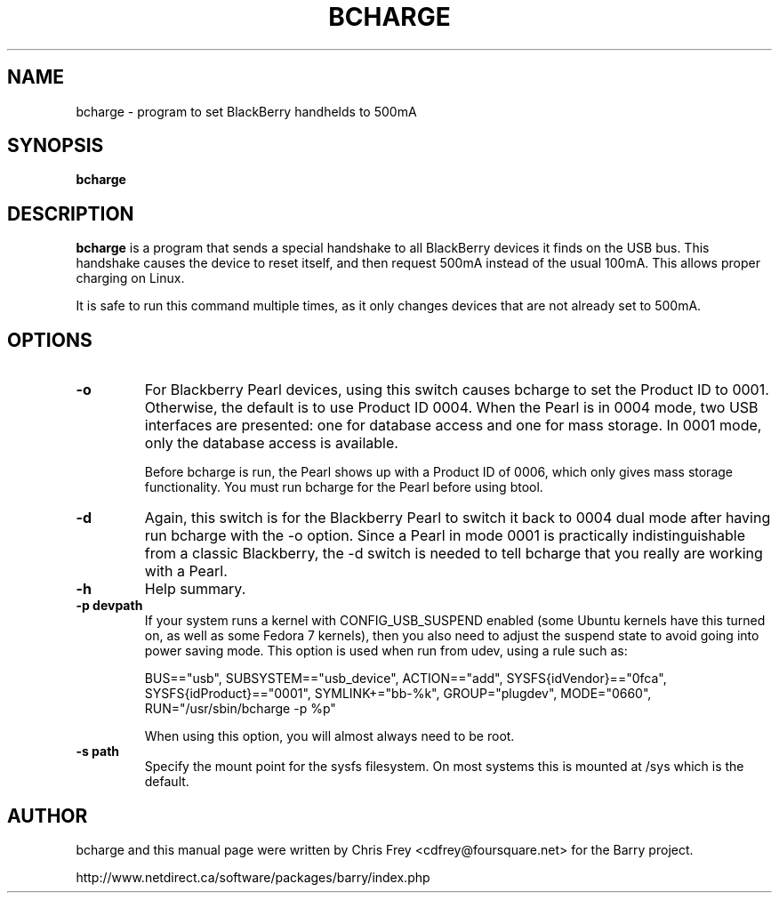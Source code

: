 .\"                                      Hey, EMACS: -*- nroff -*-
.\" First parameter, NAME, should be all caps
.\" Second parameter, SECTION, should be 1-8, maybe w/ subsection
.\" other parameters are allowed: see man(7), man(1)
.TH BCHARGE 1 "August 17, 2007"
.\" Please adjust this date whenever revising the manpage.
.\"
.\" Some roff macros, for reference:
.\" .nh        disable hyphenation
.\" .hy        enable hyphenation
.\" .ad l      left justify
.\" .ad b      justify to both left and right margins
.\" .nf        disable filling
.\" .fi        enable filling
.\" .br        insert line break
.\" .sp <n>    insert n+1 empty lines
.\" for manpage-specific macros, see man(7)
.SH NAME
bcharge \- program to set BlackBerry handhelds to 500mA
.SH SYNOPSIS
.B bcharge
.SH DESCRIPTION
.PP
.\" TeX users may be more comfortable with the \fB<whatever>\fP and
.\" \fI<whatever>\fP escape sequences to invode bold face and italics,
.\" respectively.
\fBbcharge\fP is a program that sends a special handshake to all BlackBerry
devices it finds on the USB bus.  This handshake causes the device to reset
itself, and then request 500mA instead of the usual 100mA.  This allows
proper charging on Linux.
.PP
It is safe to run this command multiple times, as it only changes devices
that are not already set to 500mA.

.SH OPTIONS
.TP
.B \-o
For Blackberry Pearl devices, using this switch causes bcharge to set the
Product ID to 0001.  Otherwise, the default is to use Product ID 0004.
When the Pearl is in 0004 mode, two USB interfaces are presented:
one for database access and one for mass storage.  In 0001 mode, only
the database access is available.

Before bcharge is run, the Pearl shows up with a Product ID of 0006,
which only gives mass storage functionality.  You must run bcharge
for the Pearl before using btool.
.TP
.B \-d
Again, this switch is for the Blackberry Pearl to switch it back to
0004 dual mode after having run bcharge with the -o option.  Since
a Pearl in mode 0001 is practically indistinguishable from a classic
Blackberry, the -d switch is needed to tell bcharge that you really
are working with a Pearl.
.TP
.B \-h
Help summary.
.TP
.B \-p devpath
If your system runs a kernel with CONFIG_USB_SUSPEND enabled (some Ubuntu
kernels have this turned on, as well as some Fedora 7 kernels), then you
also need to adjust the suspend state to avoid going into power saving mode.
This option is used when run from udev, using a rule such as:

BUS=="usb", SUBSYSTEM=="usb_device", ACTION=="add", SYSFS{idVendor}=="0fca", SYSFS{idProduct}=="0001", SYMLINK+="bb-%k", GROUP="plugdev", MODE="0660", RUN="/usr/sbin/bcharge \-p %p"

When using this option, you will almost always need to be root.
.TP
.B \-s path
Specify the mount point for the sysfs filesystem.  On most systems this is
mounted at /sys which is the default.

.SH AUTHOR
bcharge and this manual page were written by Chris Frey <cdfrey@foursquare.net>
for the Barry project.
.PP
http://www.netdirect.ca/software/packages/barry/index.php

